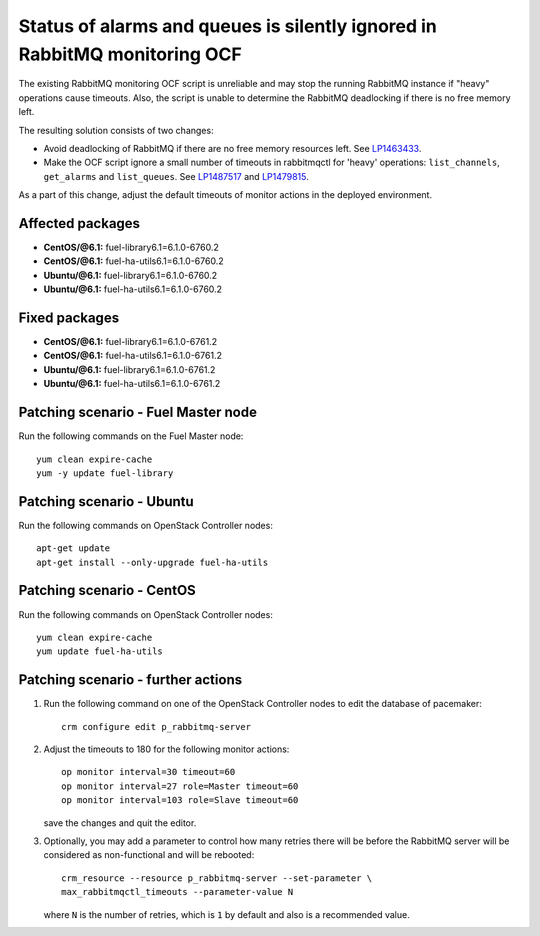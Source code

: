 .. _mos61mu-1487517:

Status of alarms and queues is silently ignored in RabbitMQ monitoring OCF
==========================================================================

The existing RabbitMQ monitoring OCF script is unreliable and may stop
the running RabbitMQ instance if "heavy" operations cause timeouts.
Also, the script is unable to determine the RabbitMQ deadlocking if there is
no free memory left.

The resulting solution consists of two changes:

* Avoid deadlocking of RabbitMQ if there are no free memory resources left. See `LP1463433 <https://bugs.launchpad.net/bugs/1463433>`_.

* Make the OCF script ignore a small number of timeouts in rabbitmqctl
  for 'heavy' operations: ``list_channels``, ``get_alarms`` and ``list_queues``.
  See `LP1487517 <https://bugs.launchpad.net/bugs/1487517>`_ and `LP1479815 <https://bugs.launchpad.net/bugs/1479815>`_.

As a part of this change, adjust the default timeouts of monitor actions in the deployed environment.

Affected packages
-----------------
* **CentOS/@6.1:** fuel-library6.1=6.1.0-6760.2
* **CentOS/@6.1:** fuel-ha-utils6.1=6.1.0-6760.2
* **Ubuntu/@6.1:** fuel-library6.1=6.1.0-6760.2
* **Ubuntu/@6.1:** fuel-ha-utils6.1=6.1.0-6760.2

Fixed packages
--------------
* **CentOS/@6.1:** fuel-library6.1=6.1.0-6761.2
* **CentOS/@6.1:** fuel-ha-utils6.1=6.1.0-6761.2
* **Ubuntu/@6.1:** fuel-library6.1=6.1.0-6761.2
* **Ubuntu/@6.1:** fuel-ha-utils6.1=6.1.0-6761.2

Patching scenario - Fuel Master node
------------------------------------

Run the following commands on the Fuel Master node::

        yum clean expire-cache
        yum -y update fuel-library

Patching scenario - Ubuntu
--------------------------

Run the following commands on OpenStack Controller nodes::

        apt-get update
        apt-get install --only-upgrade fuel-ha-utils

Patching scenario - CentOS
--------------------------

Run the following commands on OpenStack Controller nodes::

        yum clean expire-cache
        yum update fuel-ha-utils

Patching scenario - further actions
-----------------------------------

#. Run the following command on one of the OpenStack Controller nodes to edit the database of pacemaker::

        crm configure edit p_rabbitmq-server

#. Adjust the timeouts to 180 for the following monitor actions::

        op monitor interval=30 timeout=60
        op monitor interval=27 role=Master timeout=60
        op monitor interval=103 role=Slave timeout=60

   save the changes and quit the editor.

#. Optionally, you may add a parameter to control how many retries there will be
   before the RabbitMQ server will be considered as non-functional and will be
   rebooted::

        crm_resource --resource p_rabbitmq-server --set-parameter \
        max_rabbitmqctl_timeouts --parameter-value N

   where ``N`` is the number of retries, which is ``1`` by default and also is a recommended value.
